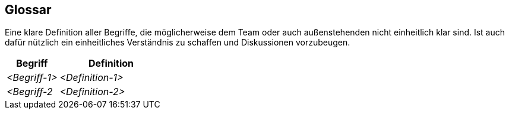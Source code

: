 [[section-glossary]]
== Glossar

****
Eine klare Definition aller Begriffe, die möglicherweise dem Team oder auch außenstehenden nicht einheitlich klar sind.
Ist auch dafür nützlich ein einheitliches Verständnis zu schaffen und Diskussionen vorzubeugen.
****

[cols="1,2" options="header"]
|===
|Begriff
|Definition

|_<Begriff-1>_
|_<Definition-1>_


|_<Begriff-2_
|_<Definition-2>_
|===
